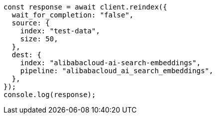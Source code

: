 // This file is autogenerated, DO NOT EDIT
// Use `node scripts/generate-docs-examples.js` to generate the docs examples

[source, js]
----
const response = await client.reindex({
  wait_for_completion: "false",
  source: {
    index: "test-data",
    size: 50,
  },
  dest: {
    index: "alibabacloud-ai-search-embeddings",
    pipeline: "alibabacloud_ai_search_embeddings",
  },
});
console.log(response);
----
